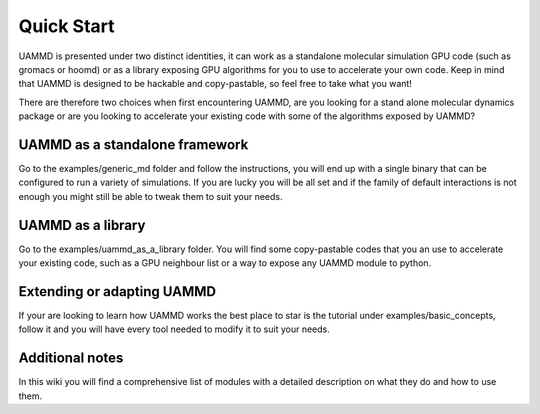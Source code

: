 .. UAMMD documentation QuickStart file, created by
   RaulPPelaez on Fri Jan 14 11:28:46 2022.

Quick Start
=================================


UAMMD is presented under two distinct identities, it can work as a standalone molecular simulation GPU code (such as gromacs or hoomd) or as a library exposing GPU algorithms for you to use to accelerate your own code.  
Keep in mind that UAMMD is designed to be hackable and copy-pastable, so feel free to take what you want!  

There are therefore two choices when first encountering UAMMD, are you looking for a stand alone molecular dynamics package or are you looking to accelerate your existing code with some of the algorithms exposed by UAMMD?


UAMMD as a standalone framework    
-------------------------------------------
Go to the examples/generic_md folder and follow the instructions, you will end up with a single binary that can be configured to run a variety of simulations. If you are lucky you will be all set and if the family of default interactions is not enough you might still be able to tweak them to suit your needs.     

UAMMD as a library  
---------------------------------

Go to the examples/uammd_as_a_library folder. You will find some copy-pastable codes that you an use to accelerate your existing code, such as a GPU neighbour list or a way to expose any UAMMD module to python.  
 
Extending or adapting UAMMD
----------------------------------

If your are looking to learn how UAMMD works the best place to star is the tutorial under examples/basic_concepts, follow it and you will have every tool needed to modify it to suit your needs.  


Additional notes
-----------------------------------
In this wiki you will find a comprehensive list of modules with a detailed description on what they do and how to use them.  
